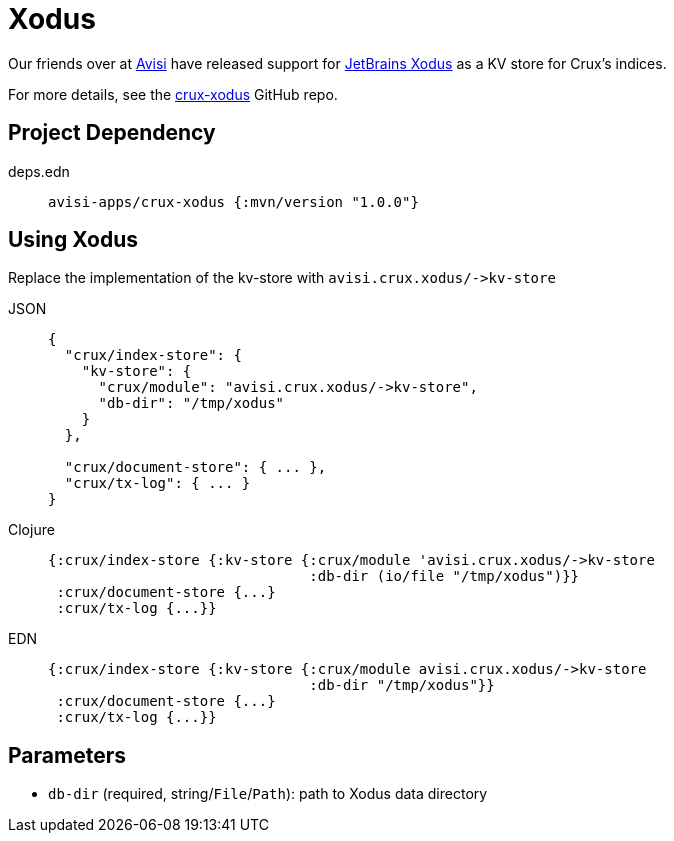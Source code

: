 = Xodus

Our friends over at https://www.avisi.nl/en/home[Avisi] have released support for https://github.com/JetBrains/xodus[JetBrains Xodus] as a KV store for Crux's indices.

For more details, see the https://github.com/avisi-apps/crux-xodus[crux-xodus] GitHub repo.

== Project Dependency

[tabs]
====
deps.edn::
+
[source,clojure, subs=attributes+]
----
avisi-apps/crux-xodus {:mvn/version "1.0.0"}
----
====

== Using Xodus

Replace the implementation of the kv-store with `+avisi.crux.xodus/->kv-store+`

[tabs]
====
JSON::
+
[source,json]
----
{
  "crux/index-store": {
    "kv-store": {
      "crux/module": "avisi.crux.xodus/->kv-store",
      "db-dir": "/tmp/xodus"
    }
  },

  "crux/document-store": { ... },
  "crux/tx-log": { ... }
}
----

Clojure::
+
[source,clojure]
----
{:crux/index-store {:kv-store {:crux/module 'avisi.crux.xodus/->kv-store
                               :db-dir (io/file "/tmp/xodus")}}
 :crux/document-store {...}
 :crux/tx-log {...}}
----

EDN::
+
[source,clojure]
----
{:crux/index-store {:kv-store {:crux/module avisi.crux.xodus/->kv-store
                               :db-dir "/tmp/xodus"}}
 :crux/document-store {...}
 :crux/tx-log {...}}
----
====

== Parameters

* `db-dir` (required, string/`File`/`Path`): path to Xodus data directory
